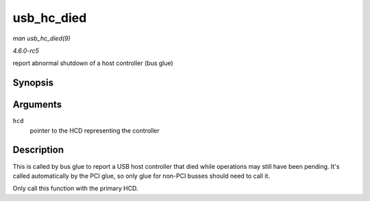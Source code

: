 .. -*- coding: utf-8; mode: rst -*-

.. _API-usb-hc-died:

===========
usb_hc_died
===========

*man usb_hc_died(9)*

*4.6.0-rc5*

report abnormal shutdown of a host controller (bus glue)


Synopsis
========

.. c:function:: void usb_hc_died( struct usb_hcd * hcd )

Arguments
=========

``hcd``
    pointer to the HCD representing the controller


Description
===========

This is called by bus glue to report a USB host controller that died
while operations may still have been pending. It's called automatically
by the PCI glue, so only glue for non-PCI busses should need to call it.

Only call this function with the primary HCD.


.. ------------------------------------------------------------------------------
.. This file was automatically converted from DocBook-XML with the dbxml
.. library (https://github.com/return42/sphkerneldoc). The origin XML comes
.. from the linux kernel, refer to:
..
.. * https://github.com/torvalds/linux/tree/master/Documentation/DocBook
.. ------------------------------------------------------------------------------
